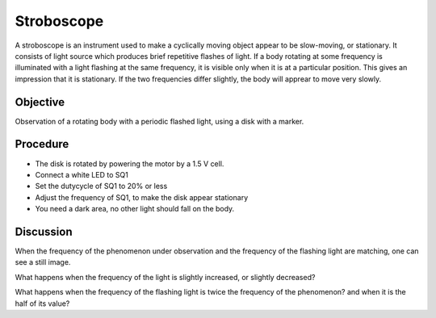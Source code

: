 Stroboscope
===========

A stroboscope is an instrument used to make a cyclically moving object appear to be slow-moving, or stationary.
It consists of light source which produces brief repetitive flashes of light. If a body rotating at some frequency
is illuminated with a light flashing at the same frequency, it is visible only when it is at a particular position.
This gives an impression that it is stationary. If the two frequencies differ slightly, the body will apprear to
move very slowly. 

Objective
---------

Observation of a rotating body with a periodic flashed light, 
using a disk with a marker.

Procedure
---------

.. image:: schematics/stroboscope.svg
	   :width: 300px

-  The disk is rotated by powering the motor by a 1.5 V cell.
-  Connect a white LED to SQ1
-  Set the dutycycle of SQ1 to 20% or less
-  Adjust the frequency of SQ1, to make the disk appear stationary
-  You need a dark area, no other light should fall on the body.

Discussion
----------

When the frequency of the phenomenon under observation and the frequency
of the flashing light are matching, one can see a still image.

What happens when the frequency of the light is slightly increased, or slightly
decreased?

What happens when the frequency of the flashing light is twice the frequency
of the phenomenon? and when it is the half of its value?
